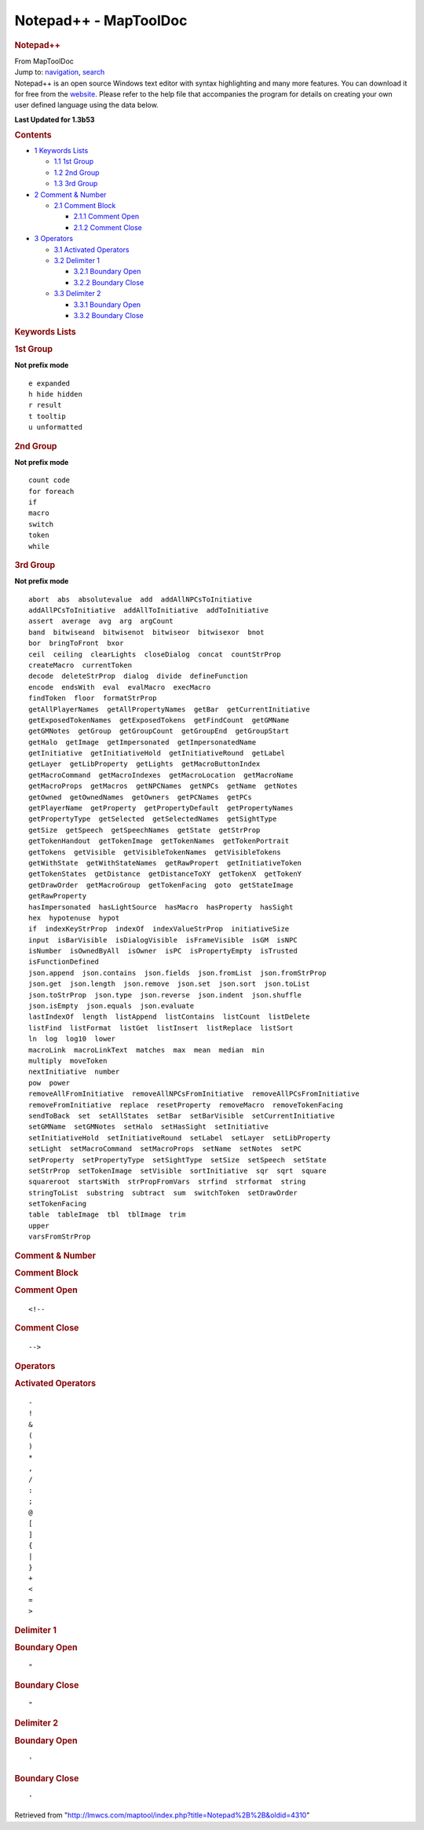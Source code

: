 ======================
Notepad++ - MapToolDoc
======================

.. contents::
   :depth: 3
..

.. container:: noprint
   :name: mw-page-base

.. container:: noprint
   :name: mw-head-base

.. container:: mw-body
   :name: content

   .. container:: mw-indicators

   .. rubric:: Notepad++
      :name: firstHeading
      :class: firstHeading

   .. container:: mw-body-content
      :name: bodyContent

      .. container::
         :name: siteSub

         From MapToolDoc

      .. container::
         :name: contentSub

      .. container:: mw-jump
         :name: jump-to-nav

         Jump to: `navigation <#mw-head>`__, `search <#p-search>`__

      .. container:: mw-content-ltr
         :name: mw-content-text

         Notepad++ is an open source Windows text editor with syntax
         highlighting and many more features. You can download it for
         free from the
         `website <http://notepad-plus.sourceforge.net>`__. Please refer
         to the help file that accompanies the program for details on
         creating your own user defined language using the data below.

         **Last Updated for 1.3b53**

         .. container:: toc
            :name: toc

            .. container::
               :name: toctitle

               .. rubric:: Contents
                  :name: contents

            -  `1 Keywords Lists <#Keywords_Lists>`__

               -  `1.1 1st Group <#1st_Group>`__
               -  `1.2 2nd Group <#2nd_Group>`__
               -  `1.3 3rd Group <#3rd_Group>`__

            -  `2 Comment & Number <#Comment_.26_Number>`__

               -  `2.1 Comment Block <#Comment_Block>`__

                  -  `2.1.1 Comment Open <#Comment_Open>`__
                  -  `2.1.2 Comment Close <#Comment_Close>`__

            -  `3 Operators <#Operators>`__

               -  `3.1 Activated Operators <#Activated_Operators>`__
               -  `3.2 Delimiter 1 <#Delimiter_1>`__

                  -  `3.2.1 Boundary Open <#Boundary_Open>`__
                  -  `3.2.2 Boundary Close <#Boundary_Close>`__

               -  `3.3 Delimiter 2 <#Delimiter_2>`__

                  -  `3.3.1 Boundary Open <#Boundary_Open_2>`__
                  -  `3.3.2 Boundary Close <#Boundary_Close_2>`__

         .. rubric:: Keywords Lists
            :name: keywords-lists

         .. rubric:: 1st Group
            :name: st-group

         **Not prefix mode**

         ::

            e expanded
            h hide hidden
            r result
            t tooltip
            u unformatted

         .. rubric:: 2nd Group
            :name: nd-group

         **Not prefix mode**

         ::

            count code
            for foreach
            if
            macro
            switch
            token
            while

         .. rubric:: 3rd Group
            :name: rd-group

         **Not prefix mode**

         ::

            abort  abs  absolutevalue  add  addAllNPCsToInitiative  
            addAllPCsToInitiative  addAllToInitiative  addToInitiative  
            assert  average  avg  arg  argCount  
            band  bitwiseand  bitwisenot  bitwiseor  bitwisexor  bnot  
            bor  bringToFront  bxor  
            ceil  ceiling  clearLights  closeDialog  concat  countStrProp  
            createMacro  currentToken  
            decode  deleteStrProp  dialog  divide  defineFunction  
            encode  endsWith  eval  evalMacro  execMacro  
            findToken  floor  formatStrProp  
            getAllPlayerNames  getAllPropertyNames  getBar  getCurrentInitiative  
            getExposedTokenNames  getExposedTokens  getFindCount  getGMName  
            getGMNotes  getGroup  getGroupCount  getGroupEnd  getGroupStart  
            getHalo  getImage  getImpersonated  getImpersonatedName  
            getInitiative  getInitiativeHold  getInitiativeRound  getLabel  
            getLayer  getLibProperty  getLights  getMacroButtonIndex  
            getMacroCommand  getMacroIndexes  getMacroLocation  getMacroName  
            getMacroProps  getMacros  getNPCNames  getNPCs  getName  getNotes  
            getOwned  getOwnedNames  getOwners  getPCNames  getPCs  
            getPlayerName  getProperty  getPropertyDefault  getPropertyNames  
            getPropertyType  getSelected  getSelectedNames  getSightType  
            getSize  getSpeech  getSpeechNames  getState  getStrProp  
            getTokenHandout  getTokenImage  getTokenNames  getTokenPortrait  
            getTokens  getVisible  getVisibleTokenNames  getVisibleTokens  
            getWithState  getWithStateNames  getRawPropert  getInitiativeToken  
            getTokenStates  getDistance  getDistanceToXY  getTokenX  getTokenY  
            getDrawOrder  getMacroGroup  getTokenFacing  goto  getStateImage  
            getRawProperty  
            hasImpersonated  hasLightSource  hasMacro  hasProperty  hasSight  
            hex  hypotenuse  hypot  
            if  indexKeyStrProp  indexOf  indexValueStrProp  initiativeSize  
            input  isBarVisible  isDialogVisible  isFrameVisible  isGM  isNPC  
            isNumber  isOwnedByAll  isOwner  isPC  isPropertyEmpty  isTrusted  
            isFunctionDefined  
            json.append  json.contains  json.fields  json.fromList  json.fromStrProp 
            json.get  json.length  json.remove  json.set  json.sort  json.toList  
            json.toStrProp  json.type  json.reverse  json.indent  json.shuffle  
            json.isEmpty  json.equals  json.evaluate  
            lastIndexOf  length  listAppend  listContains  listCount  listDelete  
            listFind  listFormat  listGet  listInsert  listReplace  listSort  
            ln  log  log10  lower  
            macroLink  macroLinkText  matches  max  mean  median  min  
            multiply  moveToken  
            nextInitiative  number  
            pow  power 
            removeAllFromInitiative  removeAllNPCsFromInitiative  removeAllPCsFromInitiative  
            removeFromInitiative  replace  resetProperty  removeMacro  removeTokenFacing  
            sendToBack  set  setAllStates  setBar  setBarVisible  setCurrentInitiative  
            setGMName  setGMNotes  setHalo  setHasSight  setInitiative  
            setInitiativeHold  setInitiativeRound  setLabel  setLayer  setLibProperty  
            setLight  setMacroCommand  setMacroProps  setName  setNotes  setPC  
            setProperty  setPropertyType  setSightType  setSize  setSpeech  setState  
            setStrProp  setTokenImage  setVisible  sortInitiative  sqr  sqrt  square  
            squareroot  startsWith  strPropFromVars  strfind  strformat  string  
            stringToList  substring  subtract  sum  switchToken  setDrawOrder  
            setTokenFacing  
            table  tableImage  tbl  tblImage  trim  
            upper  
            varsFromStrProp

         .. rubric:: Comment & Number
            :name: comment-number

         .. rubric:: Comment Block
            :name: comment-block

         .. rubric:: Comment Open
            :name: comment-open

         ::

            <!--

         .. rubric:: Comment Close
            :name: comment-close

         ::

            -->

         .. rubric:: Operators
            :name: operators

         .. rubric:: Activated Operators
            :name: activated-operators

         ::

            -
            !
            &
            (
            )
            *
            ,
            /
            :
            ;
            @
            [
            ]
            {
            |
            }
            +
            <
            =
            >

         .. rubric:: Delimiter 1
            :name: delimiter-1

         .. rubric:: Boundary Open
            :name: boundary-open

         ::

            "

         .. rubric:: Boundary Close
            :name: boundary-close

         ::

            "

         .. rubric:: Delimiter 2
            :name: delimiter-2

         .. rubric:: Boundary Open
            :name: boundary-open-1

         ::

            '

         .. rubric:: Boundary Close
            :name: boundary-close-1

         ::

            '

      .. container:: printfooter

         Retrieved from
         "http://lmwcs.com/maptool/index.php?title=Notepad%2B%2B&oldid=4310"

